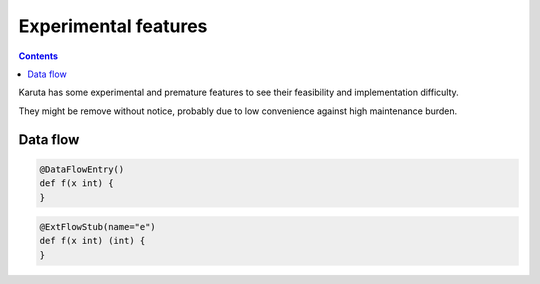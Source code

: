Experimental features
=====================

.. contents::

Karuta has some experimental and premature features to see their feasibility and implementation difficulty.

They might be remove without notice, probably due to low convenience against high maintenance burden.

---------
Data flow
---------

.. code-block:: none

   @DataFlowEntry()
   def f(x int) {
   }

.. code-block:: none

   @ExtFlowStub(name="e")
   def f(x int) (int) {
   }
